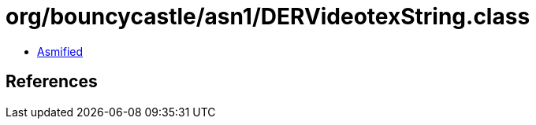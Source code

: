 = org/bouncycastle/asn1/DERVideotexString.class

 - link:DERVideotexString-asmified.java[Asmified]

== References

